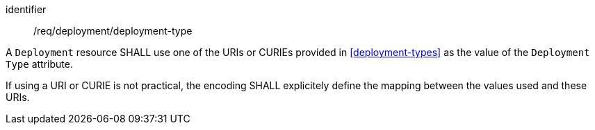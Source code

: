 [requirement,model=ogc]
====
[%metadata]
identifier:: /req/deployment/deployment-type

A `Deployment` resource SHALL use one of the URIs or CURIEs provided in <<deployment-types>> as the value of the `Deployment Type` attribute.

If using a URI or CURIE is not practical, the encoding SHALL explicitely define the mapping between the values used and these URIs.
====
